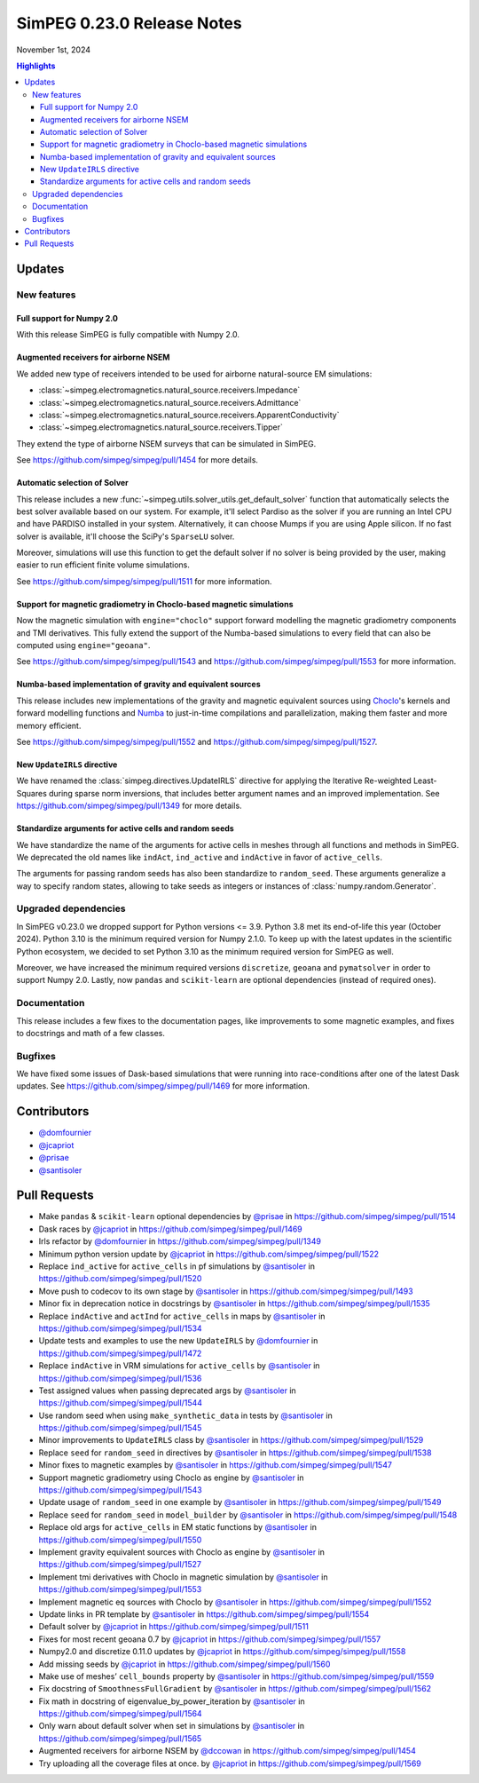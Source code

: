 .. _0.23.0_notes:

===========================
SimPEG 0.23.0 Release Notes
===========================

November 1st, 2024

.. contents:: Highlights
    :depth: 3

Updates
=======

New features
------------

Full support for Numpy 2.0
^^^^^^^^^^^^^^^^^^^^^^^^^^

With this release SimPEG is fully compatible with Numpy 2.0.

Augmented receivers for airborne NSEM
^^^^^^^^^^^^^^^^^^^^^^^^^^^^^^^^^^^^^

We added new type of receivers intended to be used for airborne natural-source
EM simulations:

- :class:`~simpeg.electromagnetics.natural_source.receivers.Impedance`
- :class:`~simpeg.electromagnetics.natural_source.receivers.Admittance`
- :class:`~simpeg.electromagnetics.natural_source.receivers.ApparentConductivity`
- :class:`~simpeg.electromagnetics.natural_source.receivers.Tipper`

They extend the type of airborne NSEM surveys that can be simulated in SimPEG.

See https://github.com/simpeg/simpeg/pull/1454 for more details.

Automatic selection of Solver
^^^^^^^^^^^^^^^^^^^^^^^^^^^^^

This release includes a new
:func:`~simpeg.utils.solver_utils.get_default_solver` function that
automatically selects the best solver available based on our system.
For example, it'll select Pardiso as the solver if you are running an Intel
CPU and have PARDISO installed in your system. Alternatively, it can choose
Mumps if you are using Apple silicon. If no fast solver is available, it'll
choose the SciPy's ``SparseLU`` solver.

Moreover, simulations will use this function to get the default solver if no
solver is being provided by the user, making easier to run efficient
finite volume simulations.

See https://github.com/simpeg/simpeg/pull/1511 for more information.

Support for magnetic gradiometry in Choclo-based magnetic simulations
^^^^^^^^^^^^^^^^^^^^^^^^^^^^^^^^^^^^^^^^^^^^^^^^^^^^^^^^^^^^^^^^^^^^^

Now the magnetic simulation with ``engine="choclo"`` support forward modelling
the magnetic gradiometry components and TMI derivatives. This fully extend the
support of the Numba-based simulations to every field that can also be
computed using ``engine="geoana"``.

See https://github.com/simpeg/simpeg/pull/1543 and
https://github.com/simpeg/simpeg/pull/1553 for more information.

Numba-based implementation of gravity and equivalent sources
^^^^^^^^^^^^^^^^^^^^^^^^^^^^^^^^^^^^^^^^^^^^^^^^^^^^^^^^^^^^

This release includes new implementations of the gravity and magnetic
equivalent sources using `Choclo <https://fatiando.org/choclo>`__'s kernels and
forward modelling functions and `Numba <https://numba.pydata.org/>`__ to
just-in-time compilations and parallelization, making them faster and more
memory efficient.

See https://github.com/simpeg/simpeg/pull/1552 and
https://github.com/simpeg/simpeg/pull/1527.

New ``UpdateIRLS`` directive
^^^^^^^^^^^^^^^^^^^^^^^^^^^^

We have renamed the :class:`simpeg.directives.UpdateIRLS` directive for
applying the Iterative Re-weighted Least-Squares during sparse norm inversions,
that includes better argument names and an improved implementation.
See https://github.com/simpeg/simpeg/pull/1349 for more details.

Standardize arguments for active cells and random seeds
^^^^^^^^^^^^^^^^^^^^^^^^^^^^^^^^^^^^^^^^^^^^^^^^^^^^^^^

We have standardize the name of the arguments for active cells in meshes through
all functions and methods in SimPEG. We deprecated the old
names like ``indAct``, ``ind_active`` and ``indActive`` in favor of
``active_cells``.

The arguments for passing random seeds has also been standardize to
``random_seed``. These arguments generalize a way to specify random states,
allowing to take seeds as integers or instances of
:class:`numpy.random.Generator`.


Upgraded dependencies
---------------------

In SimPEG v0.23.0 we dropped support for Python versions <= 3.9. Python 3.8 met
its end-of-life this year (October 2024). Python 3.10 is the minimum required
version for Numpy 2.1.0. To keep up with the latest updates in the scientific
Python ecosystem, we decided to set Python 3.10 as the minimum required version
for SimPEG as well.

Moreover, we have increased the minimum required versions ``discretize``,
``geoana`` and ``pymatsolver`` in order to support Numpy 2.0.
Lastly, now ``pandas`` and ``scikit-learn`` are optional dependencies
(instead of required ones).


Documentation
-------------

This release includes a few fixes to the documentation pages, like improvements
to some magnetic examples, and fixes to docstrings and math of a few classes.


Bugfixes
--------

We have fixed some issues of Dask-based simulations that were running into
race-conditions after one of the latest Dask updates. See
https://github.com/simpeg/simpeg/pull/1469 for more information.


Contributors
============

* `@domfournier <https://github.com/domfournier>`__
* `@jcapriot <https://github.com/jcapriot>`__
* `@prisae <https://github.com/prisae>`__
* `@santisoler <https://github.com/santisoler>`__

Pull Requests
=============

- Make ``pandas`` & ``scikit-learn`` optional dependencies by `@prisae <https://github.com/prisae>`__ in
  https://github.com/simpeg/simpeg/pull/1514
- Dask races by `@jcapriot <https://github.com/jcapriot>`__ in https://github.com/simpeg/simpeg/pull/1469
- Irls refactor by `@domfournier <https://github.com/domfournier>`__ in
  https://github.com/simpeg/simpeg/pull/1349
- Minimum python version update by `@jcapriot <https://github.com/jcapriot>`__ in
  https://github.com/simpeg/simpeg/pull/1522
- Replace ``ind_active`` for ``active_cells`` in pf simulations by
  `@santisoler <https://github.com/santisoler>`__ in https://github.com/simpeg/simpeg/pull/1520
- Move push to codecov to its own stage by `@santisoler <https://github.com/santisoler>`__ in
  https://github.com/simpeg/simpeg/pull/1493
- Minor fix in deprecation notice in docstrings by `@santisoler <https://github.com/santisoler>`__ in
  https://github.com/simpeg/simpeg/pull/1535
- Replace ``indActive`` and ``actInd`` for ``active_cells`` in maps by
  `@santisoler <https://github.com/santisoler>`__ in https://github.com/simpeg/simpeg/pull/1534
- Update tests and examples to use the new ``UpdateIRLS`` by
  `@domfournier <https://github.com/domfournier>`__ in https://github.com/simpeg/simpeg/pull/1472
- Replace ``indActive`` in VRM simulations for ``active_cells`` by
  `@santisoler <https://github.com/santisoler>`__ in https://github.com/simpeg/simpeg/pull/1536
- Test assigned values when passing deprecated args by `@santisoler <https://github.com/santisoler>`__ in
  https://github.com/simpeg/simpeg/pull/1544
- Use random seed when using ``make_synthetic_data`` in tests by
  `@santisoler <https://github.com/santisoler>`__ in https://github.com/simpeg/simpeg/pull/1545
- Minor improvements to ``UpdateIRLS`` class by `@santisoler <https://github.com/santisoler>`__ in
  https://github.com/simpeg/simpeg/pull/1529
- Replace ``seed`` for ``random_seed`` in directives by `@santisoler <https://github.com/santisoler>`__ in
  https://github.com/simpeg/simpeg/pull/1538
- Minor fixes to magnetic examples by `@santisoler <https://github.com/santisoler>`__ in
  https://github.com/simpeg/simpeg/pull/1547
- Support magnetic gradiometry using Choclo as engine by `@santisoler <https://github.com/santisoler>`__ in
  https://github.com/simpeg/simpeg/pull/1543
- Update usage of ``random_seed`` in one example by `@santisoler <https://github.com/santisoler>`__ in
  https://github.com/simpeg/simpeg/pull/1549
- Replace ``seed`` for ``random_seed`` in ``model_builder`` by
  `@santisoler <https://github.com/santisoler>`__ in https://github.com/simpeg/simpeg/pull/1548
- Replace old args for ``active_cells`` in EM static functions by
  `@santisoler <https://github.com/santisoler>`__ in https://github.com/simpeg/simpeg/pull/1550
- Implement gravity equivalent sources with Choclo as engine by
  `@santisoler <https://github.com/santisoler>`__ in https://github.com/simpeg/simpeg/pull/1527
- Implement tmi derivatives with Choclo in magnetic simulation by
  `@santisoler <https://github.com/santisoler>`__ in https://github.com/simpeg/simpeg/pull/1553
- Implement magnetic eq sources with Choclo by `@santisoler <https://github.com/santisoler>`__ in
  https://github.com/simpeg/simpeg/pull/1552
- Update links in PR template by `@santisoler <https://github.com/santisoler>`__ in
  https://github.com/simpeg/simpeg/pull/1554
- Default solver by `@jcapriot <https://github.com/jcapriot>`__ in
  https://github.com/simpeg/simpeg/pull/1511
- Fixes for most recent geoana 0.7 by `@jcapriot <https://github.com/jcapriot>`__ in
  https://github.com/simpeg/simpeg/pull/1557
- Numpy2.0 and discretize 0.11.0 updates by `@jcapriot <https://github.com/jcapriot>`__ in
  https://github.com/simpeg/simpeg/pull/1558
- Add missing seeds by `@jcapriot <https://github.com/jcapriot>`__ in
  https://github.com/simpeg/simpeg/pull/1560
- Make use of meshes’ ``cell_bounds`` property by `@santisoler <https://github.com/santisoler>`__ in
  https://github.com/simpeg/simpeg/pull/1559
- Fix docstring of ``SmoothnessFullGradient`` by `@santisoler <https://github.com/santisoler>`__ in
  https://github.com/simpeg/simpeg/pull/1562
- Fix math in docstring of eigenvalue_by_power_iteration by `@santisoler <https://github.com/santisoler>`__
  in https://github.com/simpeg/simpeg/pull/1564
- Only warn about default solver when set in simulations by `@santisoler <https://github.com/santisoler>`__
  in https://github.com/simpeg/simpeg/pull/1565
- Augmented receivers for airborne NSEM by `@dccowan <https://github.com/dccowan>`__ in https://github.com/simpeg/simpeg/pull/1454
- Try uploading all the coverage files at once. by `@jcapriot <https://github.com/jcapriot>`__ in https://github.com/simpeg/simpeg/pull/1569
